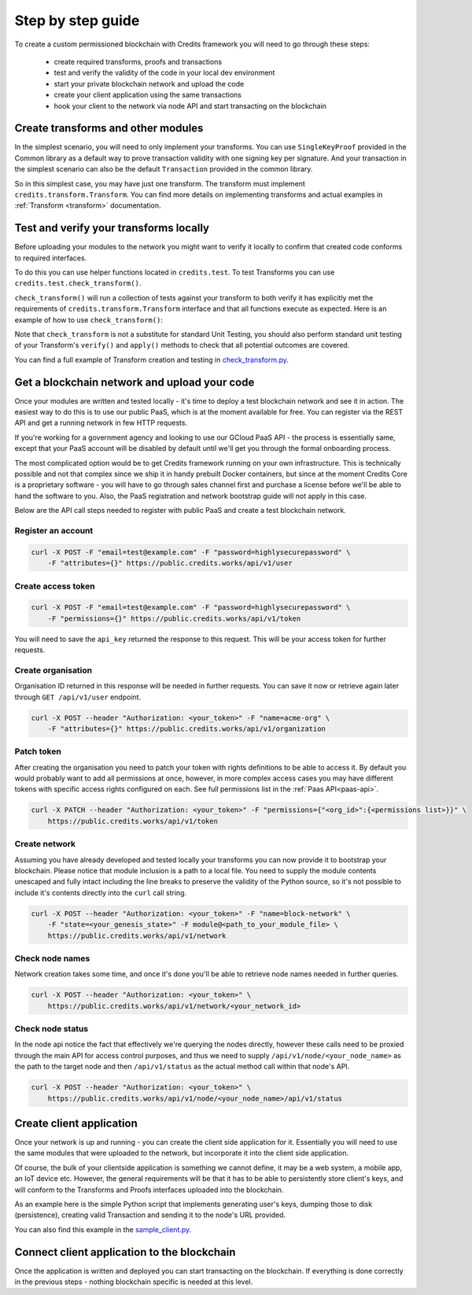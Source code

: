.. _step-by-step:

Step by step guide
==================


To create a custom permissioned blockchain with Credits framework you will
need to go through these steps:

 - create required transforms, proofs and transactions
 - test and verify the validity of the code in your local dev environment
 - start your private blockchain network and upload the code
 - create your client application using the same transactions
 - hook your client to the network via node API and start transacting on the blockchain


.. _step-by-step-create-transform:

Create transforms and other modules
^^^^^^^^^^^^^^^^^^^^^^^^^^^^^^^^^^^

In the simplest scenario, you will need to only implement your transforms. You
can use ``SingleKeyProof`` provided in the Common library as a default way to
prove transaction validity with one signing key per signature. And your
transaction in the simplest scenario can also be the default ``Transaction``
provided in the common library.

So in this simplest case, you may have just one transform. The transform must implement
``credits.transform.Transform``. You can find more details on implementing
transforms and actual examples in :ref:`Transform <transform>` documentation.


.. _step-by-step-test-verify:

Test and verify your transforms locally
^^^^^^^^^^^^^^^^^^^^^^^^^^^^^^^^^^^^^^^

Before uploading your modules to the network you might want to verify it
locally to confirm that created code conforms to required interfaces.

To do this you can use helper functions located in ``credits.test``. To test
Transforms you can use ``credits.test.check_transform()``.

``check_transform()`` will run a collection of tests against your transform
to both verify it has explicitly met the requirements of
``credits.transform.Transform`` interface and that all functions execute as
expected. Here is an example of how to use ``check_transform()``:

.. code-block:: python
   :linenos:

    # Construct the Transform with these.
    kwargs = {
        "addr_from": "alice_address",
        "addr_to": "bob_address",
        "amount": 100,
    }

    # This is an initial state that both verify and apply will use
    state = {
        "credits.test.Balances": {
            "alice_address": 1000,
        }
    }

    # This is how state should look after the Transform has applied to it.
    state_expected = {
        "credits.test.Balances": {
            "alice_address": 900,
            "bob_address": 100,  # This key is added as a result of transform.apply()
        }
    }

    # This call should succeed without assertion errors or exceptions
    test.check_transform(
        cls=BalanceTransform,
        dependencies=[],
        kwargs=kwargs,
        state=state,
        state_expected=state_expected,
    )


Note that ``check_transform`` is not a substitute for standard Unit Testing,
you should also perform standard unit testing of your Transform's ``verify()``
and ``apply()`` methods to check that all potential outcomes are covered.

You can find a full example of Transform creation and testing in check_transform.py_.

.. _check_transform.py: https://github.com/CryptoCredits/credits-common/blob/develop/examples/check_transform.py


.. _step-by-step-get-network-upload:

Get a blockchain network and upload your code
^^^^^^^^^^^^^^^^^^^^^^^^^^^^^^^^^^^^^^^^^^^^^

Once your modules are written and tested locally - it's time to deploy a test
blockchain network and see it in action. The easiest way to do this is to use
our public PaaS, which is at the moment available for free. You can register
via the REST API and get a running network in few HTTP requests.

If you're working for a government agency and looking to use our GCloud PaaS API - the process is
essentially same, except that your PaaS account will be disabled by default until we'll get you
through the formal onboarding process.

The most complicated option would be to get Credits framework running on your own infrastructure.
This is technically possible and not that complex since we ship it in handy prebuilt Docker containers,
but since at the moment Credits Core is a proprietary software - you will have to go through sales channel
first and purchase a license before we'll be able to hand the software to you.
Also, the PaaS registration and network bootstrap guide will not apply in this case.

Below are the API call steps needed to register with public PaaS and create 
a test blockchain network.

Register an account
-------------------

.. code-block:: bash

    curl -X POST -F "email=test@example.com" -F "password=highlysecurepassword" \
        -F "attributes={}" https://public.credits.works/api/v1/user

Create access token
-------------------

.. code-block:: bash

    curl -X POST -F "email=test@example.com" -F "password=highlysecurepassword" \
        -F "permissions={}" https://public.credits.works/api/v1/token

You will need to save the ``api_key`` returned the response to this request. This
will be your access token for further requests.

Create organisation
-------------------

Organisation ID returned in this response will be needed in further requests.
You can save it now or retrieve again later through ``GET /api/v1/user`` endpoint.

.. code-block:: bash

    curl -X POST --header "Authorization: <your_token>" -F "name=acme-org" \
        -F "attributes={}" https://public.credits.works/api/v1/organization

Patch token
-----------

After creating the organisation you need to patch your token with rights
definitions to be able to access it. By default you would probably want to
add all permissions at once, however, in more complex access cases you may
have different tokens with specific access rights configured on each.
See full permissions list in the :ref:`Paas API<paas-api>`.

.. code-block:: bash

    curl -X PATCH --header "Authorization: <your_token>" -F "permissions={"<org_id>":{<permissions list>}}" \
        https://public.credits.works/api/v1/token

Create network
--------------

Assuming you have already developed and tested locally your transforms
you can now provide it to bootstrap your blockchain. Please notice that module
inclusion is a path to a local file. You need to supply the module contents unescaped
and fully intact including the line breaks to preserve the validity of the
Python source, so it's not possible to include it's contents directly into
the ``curl`` call string.

.. code-block:: bash

    curl -X POST --header "Authorization: <your_token>" -F "name=block-network" \
        -F "state=<your_genesis_state>" -F module@<path_to_your_module_file> \
        https://public.credits.works/api/v1/network

Check node names
----------------

Network creation takes some time, and once it's done you'll be able to retrieve
node names needed in further queries.

.. code-block:: bash

    curl -X POST --header "Authorization: <your_token>" \
        https://public.credits.works/api/v1/network/<your_network_id>

Check node status
-----------------

In the node api notice the fact that effectively we're querying the nodes
directly, however these calls need to be proxied through the main API for
access control purposes, and thus we need to supply
``/api/v1/node/<your_node_name>`` as the path to the target node and
then ``/api/v1/status`` as the actual method call within that node's API.

.. code-block:: bash

    curl -X POST --header "Authorization: <your_token>" \
        https://public.credits.works/api/v1/node/<your_node_name>/api/v1/status


.. _step-by-step-create-client:

Create client application
^^^^^^^^^^^^^^^^^^^^^^^^^

Once your network is up and running - you can create the client side application
for it. Essentially you will need to use the same modules that were uploaded to
the network, but incorporate it into the client side application.

Of course, the bulk of your clientside application is something we cannot
define, it may be a web system, a mobile app, an IoT device etc.
However, the general requirements will be that it has to be able to
persistently store client's keys, and will conform to the
Transforms and Proofs interfaces uploaded into the blockchain.

As an example here is the simple Python script that implements
generating user's keys, dumping those to disk (persistence), creating valid
Transaction and sending it to the node's URL provided.


.. code-block:: python
    :linenos:  

    #!/usr/bin/env python
    # -*- coding: utf-8 -*-
    import requests
    from credits.key import ED25519SigningKey
    from credits.address import CreditsAddressProvider
    from credits.proof import SingleKeyProof
    from credits.transaction import Transaction

    # create a key for Alice using default key provider
    alice_key = ED25519SigningKey.new()

    # create Alice's address using default address provider
    alice_address = CreditsAddressProvider(alice_key.to_string()).get_address()

    # Saving the key to disk by marshalling it
    with open("alice_key.json", "w") as out:
        out.write(alice_key.marshall()

    # Loading it would be also simple when you'll need it
    # with open("alice_key.json") as keyfile:
    #    payload = json.load(keyfile)
    #    alice_key = ED25519SigningKey.unmarshall(None, payload)

    # create transform to send credits from Alice to Bob
    transform = BalanceTransform(amount=100, addr_from=alice_address, addr_to="bob_address")

    # sign the needed proof with Alice' key
    proof = SingleKeyProof(alice_address, 1, transform.get_challenge()).sign(alice_key)

    # form a transaction
    transaction = Transaction(transform, {alice_address: proof})

    # POST your transaction to the node in your network
    requests.post("https://public.credits.works/api/v1/node/<your_node_name>/api/v1/transaction", 
        headers={"Authorization": "<your_api_key>"},        
        data={"transaction": json.dumps(transaction.marshall())}
    )


You can also find this example in the sample_client.py_.

.. _sample_client.py: https://github.com/CryptoCredits/credits-common/blob/develop/examples/sample_client.py


.. _step-by-step-connect-and-start:

Connect client application to the blockchain
^^^^^^^^^^^^^^^^^^^^^^^^^^^^^^^^^^^^^^^^^^^^

Once the application is written and deployed you can start transacting
on the blockchain. If everything is done correctly in the previous steps
- nothing blockchain specific is needed at this level.


